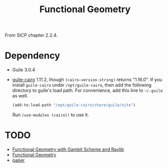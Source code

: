 #+title: Functional Geometry

From SICP chapter 2.2.4.

* Dependency

- Guile 3.0.4
- [[https://www.nongnu.org/guile-cairo/][guile-cairo]] 1.11.2, though =(cairo-version-string)= returns "1.16.0".
  If you install =guile-cairo= under =/opt/guile-cairo=, then add the
  following directory to guile's load path.  For convenience, add this
  line to =~/.guile= as well.
  #+begin_src scheme
    (add-to-load-path "/opt/guile-cairo/share/guile/site")
  #+end_src
  Run =(use-modules (cairo))= to use it.

* TODO

- [[https://github.com/georgjz/functional-geometry-gambit-scheme][Functional Geometry with Gambit Scheme and Raylib]]
- [[https://frank-buss.de/lisp/functional.html][Functional Geometry]]
- [[https://eprints.soton.ac.uk/257577/1/funcgeo2.pdf][paper]]

